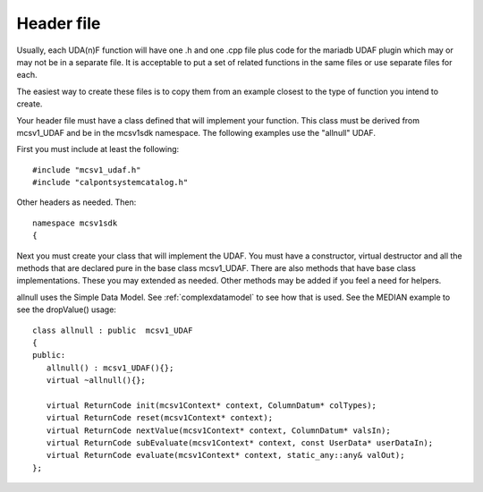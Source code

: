.. _header_file:

Header file
===========

Usually, each UDA(n)F function will have one .h and one .cpp file plus code for the mariadb UDAF plugin which may or may not be in a separate file. It is acceptable to put a set of related functions in the same files or use separate files for each.

The easiest way to create these files is to copy them from an example closest to the type of function you intend to create.

Your header file must have a class defined that will implement your function. This class must be derived from mcsv1_UDAF and be in the mcsv1sdk namespace. The following examples use the "allnull" UDAF.

First you must include at least the following::

 #include "mcsv1_udaf.h"
 #include "calpontsystemcatalog.h"

Other headers as needed. Then::

 namespace mcsv1sdk
 {

Next you must create your class that will implement the UDAF. You must have a constructor, virtual destructor and all the methods that are declared pure in the base class mcsv1_UDAF. There are also methods that have base class implementations. These you may extended as needed. Other methods may be added if you feel a need for helpers. 

allnull uses the Simple Data Model. See :ref:`complexdatamodel` to see how that is used. See the MEDIAN example to see the dropValue() usage::

 class allnull : public  mcsv1_UDAF
 {
 public:
    allnull() : mcsv1_UDAF(){};
    virtual ~allnull(){};

    virtual ReturnCode init(mcsv1Context* context, ColumnDatum* colTypes);
    virtual ReturnCode reset(mcsv1Context* context);
    virtual ReturnCode nextValue(mcsv1Context* context, ColumnDatum* valsIn);
    virtual ReturnCode subEvaluate(mcsv1Context* context, const UserData* userDataIn);
    virtual ReturnCode evaluate(mcsv1Context* context, static_any::any& valOut);
 };










